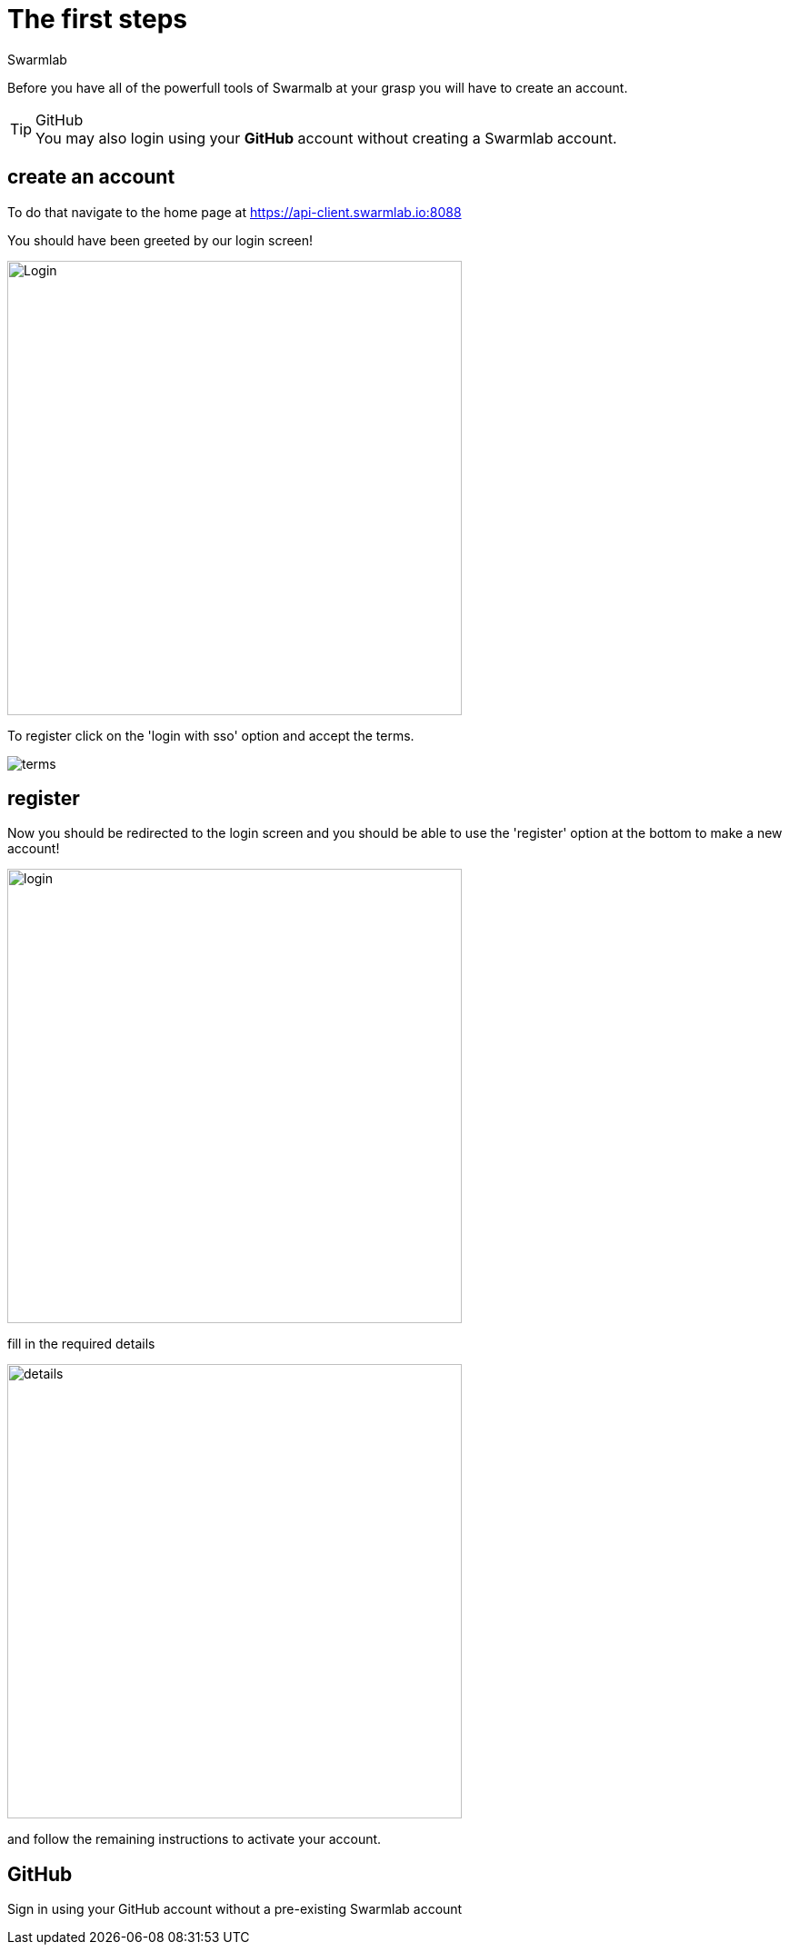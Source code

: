 = The first steps
Swarmlab
:idprefix:
:idseparator: -
:!example-caption:
:!table-caption:
:page-pagination:


Before you have all of the powerfull tools of Swarmalb at your grasp you will have to create an account.

[TIP]
====
.GitHub
[example]
You may also login using your *GitHub* account without creating a Swarmlab account.
====


== create an account

To do that navigate to the home page at https://api-client.swarmlab.io:8088

You should have been greeted by our login screen!

image::register:login.png[Login,500,float=center]

To register click on the 'login with sso' option and accept the terms.

image::register:terms.png[terms,float=center]

== register

Now you should be redirected to the login screen and you should be able to use the 'register' option at the bottom to make a new account! +


image::register:login_main.png[login,500,float=center]

fill in the required details

image::register:register_details.png[details,500,float=center]

and follow the remaining instructions to activate your account. +

== GitHub

Sign in using your GitHub account without a pre-existing Swarmlab account

